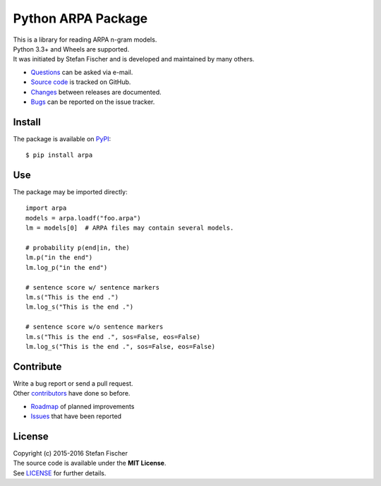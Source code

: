 Python ARPA Package
===================

|PyPI Version| |PyPI Downloads| |Travis| |Coverage Status| |Dependency
Status|

| This is a library for reading ARPA n-gram models.
| Python 3.3+ and Wheels are supported.
| It was initiated by Stefan Fischer and is developed and maintained by
  many others.

-  `Questions <mailto:sfischer13@ymail.com>`__ can be asked via e-mail.
-  `Source code <http://github.com/sfischer13/python-arpa>`__ is tracked
   on GitHub.
-  `Changes <https://github.com/sfischer13/python-arpa/blob/master/CHANGELOG.rst>`__
   between releases are documented.
-  `Bugs <https://github.com/sfischer13/python-arpa/issues>`__ can be
   reported on the issue tracker.

Install
-------

|PyPI Python Versions| |PyPI Wheel|

The package is available on
`PyPI <https://pypi.python.org/pypi/arpa>`__:

::

    $ pip install arpa

Use
---

The package may be imported directly:

::

    import arpa
    models = arpa.loadf("foo.arpa")
    lm = models[0]  # ARPA files may contain several models.

    # probability p(end|in, the)
    lm.p("in the end")
    lm.log_p("in the end")

    # sentence score w/ sentence markers
    lm.s("This is the end .")
    lm.log_s("This is the end .")

    # sentence score w/o sentence markers
    lm.s("This is the end .", sos=False, eos=False)
    lm.log_s("This is the end .", sos=False, eos=False)

Contribute
----------

| Write a bug report or send a pull request.
| Other
  `contributors <https://github.com/sfischer13/python-arpa/graphs/contributors>`__
  have done so before.

-  `Roadmap <https://github.com/sfischer13/python-arpa/blob/master/TODO.rst>`__
   of planned improvements
-  `Issues <https://github.com/sfischer13/python-arpa/issues>`__ that
   have been reported

License
-------

| Copyright (c) 2015-2016 Stefan Fischer
| The source code is available under the **MIT License**.
| See
  `LICENSE <https://github.com/sfischer13/python-arpa/blob/master/LICENSE>`__
  for further details.

.. |PyPI Version| image:: https://img.shields.io/pypi/v/arpa.svg
   :target: https://pypi.python.org/pypi/arpa
.. |PyPI Downloads| image:: https://img.shields.io/pypi/dm/arpa.svg
   :target: https://pypi.python.org/pypi/arpa
.. |Travis| image:: https://img.shields.io/travis/sfischer13/python-arpa.svg
   :target: https://travis-ci.org/sfischer13/python-arpa
.. |Coverage Status| image:: https://coveralls.io/repos/sfischer13/python-arpa/badge.svg?branch=master&service=github
   :target: https://coveralls.io/github/sfischer13/python-arpa?branch=master
.. |Dependency Status| image:: https://www.versioneye.com/user/projects/55c5d4fa6537620017003629/badge.svg?style=flat
   :target: https://www.versioneye.com/user/projects/55c5d4fa6537620017003629
.. |PyPI Python Versions| image:: https://img.shields.io/pypi/pyversions/arpa.svg
   :target: https://pypi.python.org/pypi/arpa
.. |PyPI Wheel| image:: https://img.shields.io/pypi/wheel/arpa.svg
   :target: https://pypi.python.org/pypi/arpa
